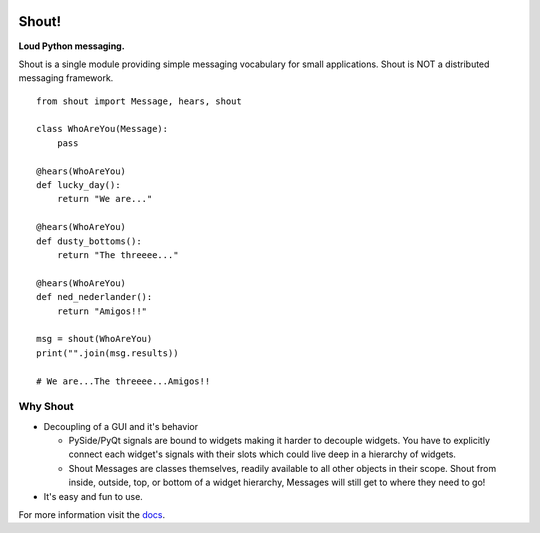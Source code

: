 .. image:: https://travis-ci.org/danbradham/shout.svg?branch=master
  :target: https://travis-ci.org/danbradham/shout

.. image:: https://coveralls.io/repos/danbradham/shout/badge.png?branch=master
  :target: https://coveralls.io/r/danbradham/shout?branch=master
========
 Shout!
========
**Loud Python messaging.**

Shout is a single module providing simple messaging vocabulary for small applications. Shout is NOT a distributed messaging framework.

::

    from shout import Message, hears, shout

    class WhoAreYou(Message):
        pass

    @hears(WhoAreYou)
    def lucky_day():
        return "We are..."

    @hears(WhoAreYou)
    def dusty_bottoms():
        return "The threeee..."

    @hears(WhoAreYou)
    def ned_nederlander():
        return "Amigos!!"

    msg = shout(WhoAreYou)
    print("".join(msg.results))

    # We are...The threeee...Amigos!!


Why Shout
=========

* Decoupling of a GUI and it's behavior

  * PySide/PyQt signals are bound to widgets making it harder to decouple widgets. You have to explicitly connect each widget's signals with their slots which could live deep in a hierarchy of widgets.

  * Shout Messages are classes themselves, readily available to all other objects in their scope. Shout from inside, outside, top, or bottom of a widget hierarchy, Messages will still get to where they need to go!

* It's easy and fun to use.


For more information visit the `docs <http://shout.readthedocs.org>`_.
